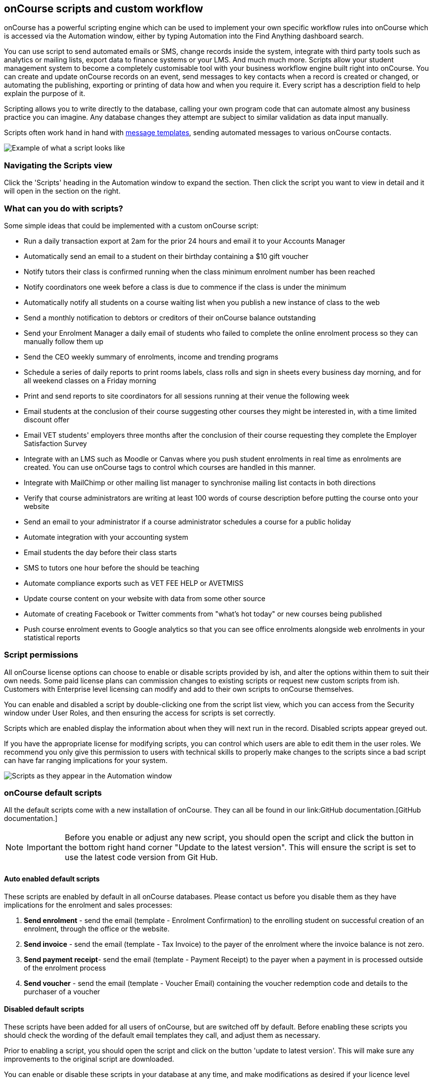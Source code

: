 [[scripts]]
== onCourse scripts and custom workflow

onCourse has a powerful scripting engine which can be used to implement
your own specific workflow rules into onCourse which is accessed via the
Automation window, either by typing Automation into the Find Anything
dashboard search.

You can use script to send automated emails or SMS, change records
inside the system, integrate with third party tools such as analytics or
mailing lists, export data to finance systems or your LMS. And much much
more. Scripts allow your student management system to become a
completely customisable tool with your business workflow engine built
right into onCourse. You can create and update onCourse records on an
event, send messages to key contacts when a record is created or
changed, or automating the publishing, exporting or printing of data how
and when you require it. Every script has a description field to help
explain the purpose of it.

Scripting allows you to write directly to the database, calling your own
program code that can automate almost any business practice you can
imagine. Any database changes they attempt are subject to similar
validation as data input manually.

Scripts often work hand in hand with link:emailTemplates.html[message
templates], sending automated messages to various onCourse contacts.

image:images/send_payment_receipt_script.png[ Example of what a script
looks like ,scaledwidth=100.0%]

=== Navigating the Scripts view

Click the 'Scripts' heading in the Automation window to expand the
section. Then click the script you want to view in detail and it will
open in the section on the right.

[[scripts-whatYouCanDo]]
=== What can you do with scripts?

Some simple ideas that could be implemented with a custom onCourse
script:

* Run a daily transaction export at 2am for the prior 24 hours and email
it to your Accounts Manager
* Automatically send an email to a student on their birthday containing
a $10 gift voucher
* Notify tutors their class is confirmed running when the class minimum
enrolment number has been reached
* Notify coordinators one week before a class is due to commence if the
class is under the minimum
* Automatically notify all students on a course waiting list when you
publish a new instance of class to the web
* Send a monthly notification to debtors or creditors of their onCourse
balance outstanding
* Send your Enrolment Manager a daily email of students who failed to
complete the online enrolment process so they can manually follow them
up
* Send the CEO weekly summary of enrolments, income and trending
programs
* Schedule a series of daily reports to print rooms labels, class rolls
and sign in sheets every business day morning, and for all weekend
classes on a Friday morning
* Print and send reports to site coordinators for all sessions running
at their venue the following week
* Email students at the conclusion of their course suggesting other
courses they might be interested in, with a time limited discount offer
* Email VET students' employers three months after the conclusion of
their course requesting they complete the Employer Satisfaction Survey
* Integrate with an LMS such as Moodle or Canvas where you push student
enrolments in real time as enrolments are created. You can use onCourse
tags to control which courses are handled in this manner.
* Integrate with MailChimp or other mailing list manager to synchronise
mailing list contacts in both directions
* Verify that course administrators are writing at least 100 words of
course description before putting the course onto your website
* Send an email to your administrator if a course administrator
schedules a course for a public holiday
* Automate integration with your accounting system
* Email students the day before their class starts
* SMS to tutors one hour before the should be teaching
* Automate compliance exports such as VET FEE HELP or AVETMISS
* Update course content on your website with data from some other source
* Automate of creating Facebook or Twitter comments from "what's hot
today" or new courses being published
* Push course enrolment events to Google analytics so that you can see
office enrolments alongside web enrolments in your statistical reports

[[scripts-Permissions]]
=== Script permissions

All onCourse license options can choose to enable or disable scripts
provided by ish, and alter the options within them to suit their own
needs. Some paid license plans can commission changes to existing
scripts or request new custom scripts from ish. Customers with
Enterprise level licensing can modify and add to their own scripts to
onCourse themselves.

You can enable and disabled a script by double-clicking one from the
script list view, which you can access from the Security window under
User Roles, and then ensuring the access for scripts is set correctly.

Scripts which are enabled display the information about when they will
next run in the record. Disabled scripts appear greyed out.

If you have the appropriate license for modifying scripts, you can
control which users are able to edit them in the user roles. We
recommend you only give this permission to users with technical skills
to properly make changes to the scripts since a bad script can have far
ranging implications for your system.

image:images/script_list_view.png[ Scripts as they appear in the
Automation window ,scaledwidth=100.0%]

[[scripts-onCourseDefaultScripts]]
=== onCourse default scripts

All the default scripts come with a new installation of onCourse. They
can all be found in our link:GitHub
                documentation.[GitHub
                documentation.]

[NOTE]
====
IMPORTANT: Before you enable or adjust any new script, you should open
the script and click the button in the bottom right hand corner "Update
to the latest version". This will ensure the script is set to use the
latest code version from Git Hub.
====

==== Auto enabled default scripts

These scripts are enabled by default in all onCourse databases. Please
contact us before you disable them as they have implications for the
enrolment and sales processes:


. *Send enrolment* - send the email (template - Enrolment Confirmation)
to the enrolling student on successful creation of an enrolment, through
the office or the website.
. *Send invoice* - send the email (template - Tax Invoice) to the payer
of the enrolment where the invoice balance is not zero.
. *Send payment receipt*- send the email (template - Payment Receipt) to
the payer when a payment in is processed outside of the enrolment
process
. *Send voucher* - send the email (template - Voucher Email) containing
the voucher redemption code and details to the purchaser of a voucher

==== Disabled default scripts

These scripts have been added for all users of onCourse, but are
switched off by default. Before enabling these scripts you should check
the wording of the default email templates they call, and adjust them as
necessary.

Prior to enabling a script, you should open the script and click on the
button 'update to latest version'. This will make sure any improvements
to the original script are downloaded.

You can enable or disable these scripts in your database at any time,
and make modifications as desired if your licence level allows.

===== Student notifications


. *Send student class commencement notice* - automatically send a
reminder email (template - Student notice of class commencement) to
active enrolled students one day before their class commences
. *send student class commencement notice 7 days* - automatically send a
reminder email (template - Student notice of class commencement) to
active enrolled students seven days before their class commences.
+
NOTE: Depending on your business processes, you may wish to enable only
one of the reminder scripts (1 day before or 7 days before), or both. By
default, these scripts use the same email template.
. *Send class cancellation* - Send an email (template - Class
Cancellation) to the students who were enrolled with information about
class cancellation options, when a class is cancelled
. *Send application received notification* - When an application has
been created via the web or in the office, send the student an email
(template - Enrolment application received) to notify them, and send an
email to the default admin email address to schedule the follow up
process.
. *Send application decision* - When an application status is set to
offered, send an email (template - Enrolment application accepted) to a
student to notify them their application has been accepted, what their
custom enrolment fee is and how they can enrol. When an application is
set to rejected, send an email (template Enrolment application rejected)
to the student to notify them.
. *Send certificate created notification* - Create a certificate of
attendance for non-VET training with your custom
certificate_attendance_backgound.pdf, upload the certificate to the
portal and send an email (template - Certificate available) to the
student containing the link. There are options in the script to check
attendance requirements before creating certificates, which are
commented out by default.
. *Send class completion survey* - The day after a class is completed
send an email (template - Course completion survey) to all classes that
are not tagged with "no survey" requesting students complete the
skillsOnCourse portal survey process.
. *Alert student of assessment release* - This script runs daily at 8am
and checks if any assessments have a release date in the system set as
today, and then sends students an email detailing each assessment
released.

===== Tutor notifications


. *Send tutor class commencement notice* - automatically send a reminder
email (template - Tutor notice of class commencement) to all class
tutors two days before their class commences
. *Cancelled class notice for tutor* - automatically sends a
cancellation email (template - Tutor notice of class cancellation) to
the tutor/s if a class they are teaching gets cancelled
. *Send enrolment notice for tutors* - For classes tagged with 'Notify
manager', send an email (template - Enrolment notification) to the tutor
attached with the role 'course manager' to advise them that a student
has enrolled in the class.
. *Notify tutor of unmarked attendance* - This script runs daily and
checks every session run on the previous 7 days. If any student
attendance is unmarked, the script sends to the tutors an email
notification (template - Tutor notice of unmarked attendance) to mark
their class roll. One email is sent for each class with unmarked
sessions. Tutors may receive the same email for 7 consecutive days if
they do not follow the instructions and mark their attendance. After 7
days from the session date, no further reminder will be sent.
. *Alert tutor of assessment release* - This script runs daily at 8am
and checks if any assessments have a release date in the system set as
today, and then sends an email to the tutor for each assessment
released.

===== VET specific scripts


. *Send USI reminder* - automatically send a reminder email (template -
USI reminder email) to VET students every 7 days for the next month if
they haven't supplied their USI on or shortly after enrolment
. *Automatic creation of VET Certificates* - For each enrolment, at 4am
every day check for outcomes which have been modified in the previous 24
hrs. If any outcomes attached to the enrolment are not yet marked, skip
this enrolment. For students with at least one successful outcome,
create the certificate record (Statement of Attainment or Qualification,
based on the isFullQual flag at the course level). If the outcome is
already joined to a certificate, do not create a new certificate
containing that outcome
. *Send certificate VET created notification* - At 5am each day, print
to PDF and upload to the portal all unprinted VET certificates, where
the student meets the requirements for certification, including having
supplied their USI. Send an email (template - Certificate available) to
notify the student that their certificate is available in the portal.
You must ensure you have created and uploaded into onCourse backgrounds
named vet_soa_background.pdf, vet_qualification_background.pdf and
vet_skillset_background.pdf before enabling this script.
. *VET course completion Survey* - This script will send an email
(template - VET course completion Survey) to each student two weeks
after to the completion of the course.

===== Financial scripts


. *Send refund advice* - When a successful payment out is created e.g.
credit card refund, send an email (template - Refund advice) to the
payee
. *Send weekly finance summary report* - Send the Trial Balance report
for the previous 7 days each Monday morning to the default system
administrator email address. There is an option in this script to change
the reporting period from weekly to monthly if that is your reporting
period preference.
. *Send payment plan reminder* - This script will send an email
(template - payment reminder) to each debtor with an overdue invoice, or
an invoice which has a payment due within the next 7 days. Included in
the email is a link where the debtor can click to make a credit card
payment via the onCourse portal.
. *Membership notification renewal*- This script will send an email
(template - Membership Notification Renewal) to each contact with an
active membership 7 days prior to it's expiry to remind them to purchase
a renewal.
. *Send account statement*- This script will send an email with a PDF
attachment of the printed Statement Report for each contact with an
outstanding balance, and by default is scheduled to run on the first of
the month. The email that is sent to the contact is plain text, embedded
within the script. There is no separate email template to edit and no
HTML version available. The email includes the total balance outstanding
and a 30 day no login required link to the skillsOnCourse portal where
the invoices can be viewed and payments made. There is no copy of this
message stored in onCourse against the contact record.

===== Marketing and sales scripts


. *Synchronise availability (enrolment)* - This script finds all single
session classes taught by the same tutor in the same room with
overlapping times and keeps the places available in sync. For each
enrolment in Class A, the maximum available places in Class B is reduced
by one. This is useful if one class is a subset of another (e.g.. a
refresher First Aid class where students need only come to the second
half of the regular First Aid class). If you enable this script, you'll
also want to enable 'Synchronise availability (cancellation)'
. *Synchronise availability (cancellation)* - This script finds all
single session classes taught by the same tutor in the same room with
overlapping times and keeps the places available in sync. For each
enrolment in Class A, the maximum available places in Class B is reduced
by one. This is useful if one class is a subset of another (e.g.. a
refresher First Aid class where students need only come to the second
half of the regular First Aid class). If you enable this script, you'll
also want to enable 'Synchronise availability (enrolment)'
. *Send waiting list reminder* - for students who have been added to a
waiting list, send them an email (template - Waiting List reminder)
every 7 days of the classes currently available for the courses they are
on wait lists for.
+
NOTE: There is also a manual email template 'Waiting list notification'
that is designed to be sent manually when a class has limited vacancies
available, to students on the wait list for the course.
. *Alert students of related class* - DO NOT ENABLE THIS SCRIPT! It is
designed to be manually triggered as needed on a class by class basis.
Access the script from the class cogwheel, by single clicking on the
class you want to promote to past students of the same class tutor, and
choosing 'Execute script for 1 record' > alert students of related
class.
+
This script finds all students who have enrolled in a class in the last
18 months with the tutor(s) assigned to the first class session, who
aren't currently enrolled in this class, and sends them an email
(template - alert students of related class) to encourage them to enrol
in this class.

===== Administrative scripts


. *Send product purchased email* - Each time a product is purchased on
the website, and email is sent to the admin email address to notify them
of the purchase, using the same admin email as the 'From' address.
Rather than using an email template, the email layout is a simple plain
text email inside the script itself. To change the text, you need to
edit the script directly. This script is disabled by default.
. *Notification of unmarked attendance* - This management script is set
to run daily and check for sessions run the previous day where at least
one of the enrolled students has an unmarked attendance record. If an
unmarked record is found, an email is sent to the admin contact so they
can initiate a follow up process with the tutor. Optionally, only
courses tagged with 'checkAttendance' will be checked, so if attendance
marking is important for some programs, like VET, you can ignore
unmarked attendance for your leisure courses.

===== Integration scripts

A number of 3rd party integrations are included with onCourse and as
standard, and each integration includes integration scripts to enable
you to fine tune how the integration works. For more information about
3rd party application integrations refer to the chapter
link:externalintegrations.html[external integrations]


. *CloudAssess course enrolment create* Creates an enrolment in cloud
assess where the onCourse course code and cloudAssess course code are
the same
. *Moodle enrol* Create an enrolment in moodle where the course has the
tag defined in the moodle integration
. *Coassemble enrol* Create an enrolment in Coassemble LMS.
. *Mailchimp subscribe* Subscribe contacts to mailchimp mailing lists
using the onCourse mailing list feature. NB The name of the integration
must match the name of the mailing list exactly for this script to work.
You can set up multiple integrations, one for each mailing list. You
only need to enable this one script to run them all.
. *Mailchimp subscribe on enrolment* Subscribe all enrolling students to
a mailchimp mailing list, where the integration name is 'Enrolment'. NB
you must set up the integration before enabling this script.
. *Mailchimp unsubscribe* Unsubscribe contacts from mailchimp mailing
lists using the onCourse mailing list unsubscribe feature
. *SurveyGizmo send invite on enrolment* Send a survey invite (template
- survey invite) on enrolment in a course tagged with the tag defined in
the SurveyGizmo integration
. *SurveyGizmo send invite on completion* Send a survey invite (template
- survey invite) on class completion in a course tagged with the tag
defined in the SurveyGizmo integration
. *SurveyMonkey send invite on enrolment* Send a survey invite (template
- survey invite) on enrolment in a course tagged with the tag defined in
the SurveyMonkey integration
. *SurveyMonkey send invite on enrolment completion* Send a survey
invite (template - survey invite) on class completion in a course tagged
with the tag defined in the SurveyMonkey integration
. *Xero manual journal* Create a Xero set of journals for the total
transactions for each account created on the previous day
. *MYOB manual journal* Create a MYOB set of journals for the total
transactions for each account created on the previous day

[[scripts-scriptTriggers]]
=== Script triggers

Each script is triggered by an event. An event can be time based (cron)
or linked to a record change.

==== Time based events

onCourse scripts can be triggered by a cron expression for firing at a
repeating interval. cron is a Unix tool that has existed since the 1970s
and is extremely powerful and flexible.

Some pre-defined cron expressions are available to select from the drop
down list in the script (daily, weekly or hourly), or you can create
your own custom cron using this simple tool http://www.cronmaker.com/?0

You need only write six fields separated by spaces to describe the
recurring timing. For example, you can specify "every Monday at 9am" or
"1am on the first Sunday of every month".

Seconds::
  Allowed values: 0-59
Minutes::
  Allowed values: 0-59
Hours::
  Allowed values: 0-23
Day of month::
  Allowed values: 1-31
  +
  Special characters: ? L W
Month::
  Allowed values: 1-12 or JAN-DEC
Day of week::
  Allowed values: 1-7 or MON-SUN
  +
  Special characters: ? L #

Every field allows the special option '*' which means all values. For
example, '*' in the minute field means every minute. In each field you
can also use ranges. For example '13-15' in the hour field means 1pm,
2pm and 3pm. And ',' can be used for multiple values such as
'mon,wed,fri' in the day of week field. You can specify a repeating
increment in a field with a '/'. For instance "0/15" in the hour field
means every 15 minutes starting at the hour. Or "2/3" in the day of
month field means every three days starting on the second day of the
month.

? ("no value")::
  Because day-of-month and day-of-week overlap in meaning, one of those
  two fields should always be '?'.
L ("last")::
  has different meaning in each of the two fields in which it is
  allowed. For example, the value "L" in the day-of-month field means
  "the last day of the month" - day 31 for January, day 28 for February
  on non-leap years. If used in the day-of-week field by itself, it
  simply means "7" or "SAT". But if used in the day-of-week field after
  another value, it means "the last xxx day of the month" - for example
  "6L" means "the last Friday of the month". When using the 'L' option,
  it is important not to specify lists, or ranges of values, as you'll
  get confusing results.
W ("weekday")::
  used to specify the weekday (Monday-Friday) nearest the given day. As
  an example, if you were to specify "15W" as the value for the
  day-of-month field, the meaning is: "the nearest weekday to the 15th
  of the month". So if the 15th is a Saturday, the trigger will fire on
  Friday the 14th. If the 15th is a Sunday, the trigger will fire on
  Monday the 16th. If the 15th is a Tuesday, then it will fire on
  Tuesday the 15th. However if you specify "1W" as the value for
  day-of-month, and the 1st is a Saturday, the trigger will fire on
  Monday the 3rd, as it will not 'jump' over the boundary of a month's
  days. The 'W' character can only be specified when the day-of-month is
  a single day, not a range or list of days.
  +
  The 'L' and 'W' characters can also be combined in the day-of-month
  field to yield 'LW', which translates to "last weekday of the month".
#::
  used to specify "the nth" XXX day of the month. For example, the value
  of "6#3" in the day-of-week field means "the third Friday of the
  month" (day 6 = Friday and "#3" = the 3rd one in the month). Other
  examples: "2#1" = the first Monday of the month and "4#5" = the fifth
  Wednesday of the month. Note that if you specify "#5" and there is not
  5 of the given day-of-week in the month, then no firing will occur
  that month.

The legal characters and the names of months and days of the week are
not case sensitive. MON is the same as mon.

.Examples
[cols=",",]
|===
|0 0 12 * * ? |Fire at 12pm (noon) every day

|0 15 10 ? * * |Fire at 10:15am every day

|0 15 10 * * ? |Fire at 10:15am every day

|0 15 10 * * ? * |Fire at 10:15am every day

|0 15 10 * * ? 2005 |Fire at 10:15am every day during the year 2005

|0 * 14 * * ? |Fire every minute starting at 2pm and ending at 2:59pm,
every day

|0 0/5 14 * * ? |Fire every 5 minutes starting at 2pm and ending at
2:55pm, every day

|0 0/5 14,18 * * ? |Fire every 5 minutes starting at 2pm and ending at
2:55pm, AND fire every 5 minutes starting at 6pm and ending at 6:55pm,
every day

|0 0-5 14 * * ? |Fire every minute starting at 2pm and ending at 2:05pm,
every day

|0 10,44 14 ? 3 WED |Fire at 2:10pm and at 2:44pm every Wednesday in the
month of March.

|0 15 10 ? * MON-FRI |Fire at 10:15am every Monday, Tuesday, Wednesday,
Thursday and Friday

|0 15 10 15 * ? |Fire at 10:15am on the 15th day of every month

|0 15 10 L * ? |Fire at 10:15am on the last day of every month

|0 15 10 ? * 6L |Fire at 10:15am on the last Friday of every month

|0 15 10 ? * 6L |Fire at 10:15am on the last Friday of every month

|0 15 10 ? * 6L 2002-2005 |Fire at 10:15am on every last Friday of every
month during the years 2002, 2003, 2004 and 2005

|0 15 10 ? * 6#3 |Fire at 10:15am on the third Friday of every month

|0 0 12 1/5 * ? |Fire at 12pm (noon) every 5 days every month, starting
on the first day of the month.

|0 11 11 11 11 ? |Fire every November 11th at 11:11am.
|===

==== Entity events

Rather than a specific time, the trigger for a script can instead be a
record change, otherwise known as an entity event. You are able to
specify the entity name and the type of change to trigger the script:
create, update, create or update, or remove. Note that entity names are
mostly the same as database table names, but there is a difference. Some
entities don't map directly to the database.

For more details of what entities are available, please consult our
detailed API documentation.

==== onCourse events

There are also specific events in onCourse that can be used to trigger
scripts, called onCourse events. These events relate entirely to
cancellation and/or creation of enrolments as well as the publishing
and/or cancelling of classes. The events types are specified as:
enrolment successful, enrolment cancelled, class published and class
cancelled.

==== On Demand scripts

When a script is set as On Demand it means the script can only be
triggered manually by the user via the cogwheel menu in onCourse. The
entity class defines from which screen in onCourse the script can be
triggered. If an entity is not defined, then the script can only be run
from the main navigation menu under 'Favourites'. This latter function
only appears for users with admin priveliges. You can also add the
script to your Favourites by clicking the heart icon that appears when
you hover your mouse over it.

Click the script icon in the list to open a new dialog box. For some
script, this will shows some questions to be answered, depending on the
script definitions. Click Run Now to run it. The run history is shown as
a series of ticks and crosses representing each time the script has run
either successfully or failed. Hovering your mouse over the icon will
show you the corresponding date and time it was run.

image:images/on_demand_dashboard.png[ Look for the above icon after
clicking 'Edit' on the main dashboard navigation. ,scaledwidth=100.0%]

[[basic-Scripts]]
=== Creating Scripts

Scripts can be constructed by via blocks that represent certain
behaviours and actions in onCourse. Each block has a specific function.
Scripts executes the function of each block starting from the 'top'
block.

To add a block, click the Floating Action Button (FAB). This will give
you a drop-down of the blocks available to add to your script. Click and
drag to reposition a block. You can change the order of blocks within
your script by clicking and dragging the reposition icon. Click and drag
to reposition a block.

[[basic-Scripts-Blocks]]
==== Script blocks

There are a number of different blocks that can be used to construct a
script.

SCHEDULE::
  Each script must start with a schedule block. This tells the script
  how/how frequently it is run. The Schedule block outlines the triggers
  for a given script. Schedule block triggered by a CRON.
IMPORT::
  The Import block allows you to import external Java and Groovy
  libraries to be used in your script. These libraries can give you
  access to certain methods or classes to be used in an Advanced script
  block. Import block importing the Apache Common StringUtils library
QUERY::
  The Query block allows you to retrieve records from your database. You
  must specify what entity type is to be returned from you query, as
  well as provide a name to reference the returned objects.
  Additionally, an AQL query can be provided to further filter down the
  returned objects. Querying a database to return all classes that are
  not cancelled and finish on the day of script execution.

[[scripts-Content]]
=== Writing advanced scripts with Groovy

Advanced scripts give you power to implement almost any workflow using
the onCourse Domain Scripting Language (DSL). The onCourse DSL provides
an interface you can use to interact and edit with your onCourse data.
You can interact with the onCourse DSL using the Apache Groovy scripting
language.

To create an Advanced script block, select 'Script' from the FAB drop
down. An Advanced script block that will take in a list of classes, and
send an email to each enrolment in each class.

Let's pull apart a sample script. This one sends an email when an
invoice is created.

[source,groovy]
----
def i = args.entity

if (i.confirmationStatus == ConfirmationStatus.NOT_SENT) {
    def m = Email.create("Tax Invoice")
    m.bind(invoice: i)
    m.to(i.contact)

    m.send()

    i.setConfirmationStatus(ConfirmationStatus.SENT)
    args.context.commitChanges()
}

----

In that variable "args" you will get access to important objects to help
you write your script. The most important two are:

args.entity::
  This is the object which caused the script to run. It is null if this
  script was triggered by a cron event.
args.context::
  This is the Cayenne context within which the script runs. You'll use
  this to perform searches for other records or to commit changes back
  to the database.

[source,groovy]
----
def i = args.entity
----

For convenience we've assigned this object to a variable with a nicer
name. This just makes the rest of our script easier to read.

[source,groovy]
----
if (i.confirmationStatus == ConfirmationStatus.NOT_SENT) {
----

So our invoice has an attribute confirmationStatus. We can find these
attributes documented in the onCourse javadocs. In this case we just
want to check to see that we still need to send this email. We don't
want to send it if the invoice was part of a failed payment and
reversal, or if the user already received it.

[source,groovy]
----
def m = Email.create("Tax Invoice")
----

So let's make a new email and call it "m".

[source,groovy]
----
m.bind(invoice: i)
----

That email template has a property called "invoice" and we'll bind our
invoice object to that property.

[source,groovy]
----
m.to(i.contact)
----

The invoice has a property called 'contact' and we'll make sure the
message will be sent to that person.

[source,groovy]
----
m.send()
----

And we are done. This will finish all the work of creating the message.

[source,groovy]
----
i.setConfirmationStatus(ConfirmationStatus.SENT)
----

We better now set the invoice to sent so that we don't send this email
again. For example, this script might be triggered because we edit the
invoice to change the due date. In that case, the script will be
triggered.

[source,groovy]
----
args.context.commitChanges()
----

This last step is very important. All the changes we made (including the
email we created) exist only in memory and not saved to the database
until this step. Unless we save it, no email will go out and no other
user will see our changes. When we commit, all the validation will run.
For example, onCourse will prevent you from sending an email which has
no 'to' contact and so the commit will fail. onCourse will also
synchronise any objects with your onCourse website. This allows you to
programmatically modify website content directly from these scripts.

For full details of the groovy language consult the official
documentation here http://groovy.codehaus.org/ Groovy has very nice
support for iterating through collections (such as a big list of
database objects), regular expression matching and much more. Plus you
get to use all the Java libraries already included inside of
onCourseServer plus the full Java JRE.
